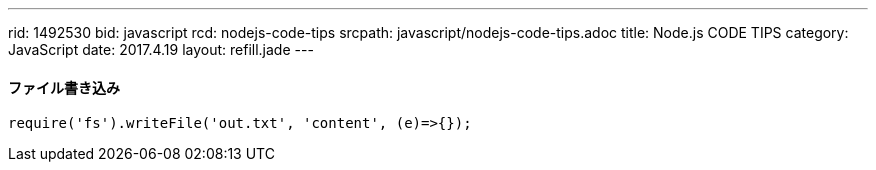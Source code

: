 ---
rid: 1492530
bid: javascript
rcd: nodejs-code-tips
srcpath: javascript/nodejs-code-tips.adoc
title: Node.js CODE TIPS
category: JavaScript
date: 2017.4.19
layout: refill.jade
---

==== ファイル書き込み

[source,javascript]
----
require('fs').writeFile('out.txt', 'content', (e)=>{});
----
